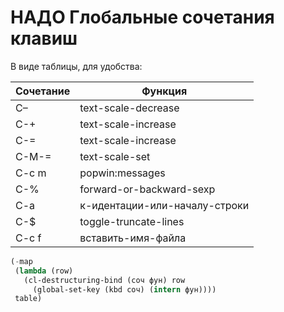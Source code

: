 
* НАДО Глобальные сочетания клавиш

В виде таблицы, для удобства:

#+NAME: key-bindings-table
| Сочетание | Функция                       |
|-----------+-------------------------------|
| C--       | text-scale-decrease           |
| C-+       | text-scale-increase           |
| C-=       | text-scale-increase           |
| C-M-=     | text-scale-set                |
| C-c m     | popwin:messages               |
| C-%       | forward-or-backward-sexp      |
| C-a       | к-идентации-или-началу-строки |
| C-$       | toggle-truncate-lines         |
| C-c f     | вставить-имя-файла            |

#+BEGIN_SRC emacs-lisp :var table=key-bindings-table
(-map
 (lambda (row)
   (cl-destructuring-bind (соч фун) row
     (global-set-key (kbd соч) (intern фун))))
 table)
#+END_SRC

#+RESULTS:
| text-scale-decrease | text-scale-increase | text-scale-increase | text-scale-set | popwin:messages | forward-or-backward-sexp | к-идентации-или-началу-строки | toggle-truncate-lines | вставить-имя-файла |


